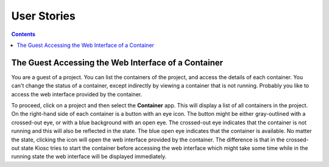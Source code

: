 .. _introduction_user_stories.rst:

User Stories
============

.. contents::

The Guest Accessing the Web Interface of a Container
^^^^^^^^^^^^^^^^^^^^^^^^^^^^^^^^^^^^^^^^^^^^^^^^^^^^

You are a guest of a project. You can list the containers
of the project, and access the details of each container. You can't
change the status of a container, except indirectly by viewing
a container that is not running. Probably you like to access
the web interface provided by the container.

To proceed, click on a project and then select the **Container** app.
This will display a list of all containers in the project. On the right-hand
side of each container is a button with an eye icon. The button might be
either gray-outlined with a crossed-out eye, or with a blue background
with an open eye. The crossed-out eye indicates that the container is
not running and this will also be reflected in the state. The blue open
eye indicates that the container is available. No matter the state,
clicking the icon will open the web interface provided by the container.
The difference is that in the crossed-out state Kiosc tries to start the
container before accessing the web interface which might take some time
while in the running state the web interface will be displayed immediately.


